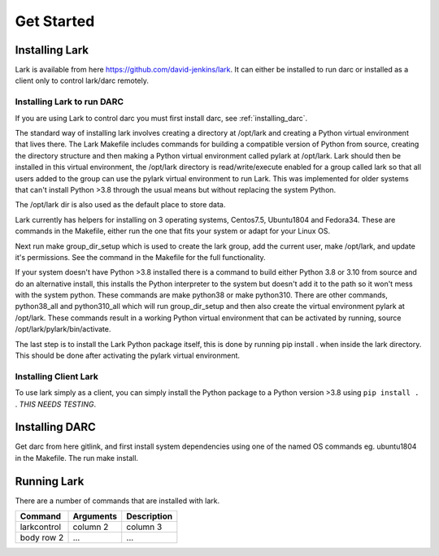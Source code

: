 Get Started
============

Installing Lark
------------------

Lark is available from here https://github.com/david-jenkins/lark. It can either be installed to run darc or installed as a client only to control lark/darc remotely. 

Installing Lark to run DARC
^^^^^^^^^^^^^^^^^^^^^^^^^^^^^
If you are using Lark to control darc you must first install darc, see :ref:`installing_darc`.

The standard way of installing lark involves creating a directory at /opt/lark and creating a Python virtual environment that lives there. The Lark Makefile includes commands for building a compatible version of Python from source, creating the directory structure and then making a Python virtual environment called pylark at /opt/lark. Lark should then be installed in this virtual environment, the /opt/lark directory is read/write/execute enabled for a group called lark so that all users added to the group can use the pylark virtual environment to run Lark. This was implemented for older systems that can't install Python >3.8 through the usual means but without replacing the system Python.

The /opt/lark dir is also used as the default place to store data.

Lark currently has helpers for installing on 3 operating systems, Centos7.5, Ubuntu1804 and Fedora34. These are commands in the Makefile, either run the one that fits your system or adapt for your Linux OS.

Next run make group_dir_setup which is used to create the lark group, add the current user, make /opt/lark, and update it's permissions. See the command in the Makefile for the full functionality.

If your system doesn't have Python >3.8 installed there is a command to build either Python 3.8 or 3.10 from source and do an alternative install, this installs the Python interpreter to the system but doesn't add it to the path so it won't mess with the system python. These commands are make python38 or make python310. There are other commands, python38_all and python310_all which will run group_dir_setup and then also create the virtual environment pylark at /opt/lark. These commands result in a working Python virtual environment that can be activated by running, source /opt/lark/pylark/bin/activate.

The last step is to install the Lark Python package itself, this is done by running pip install . when inside the lark directory. This should be done after activating the pylark virtual environment.

Installing Client Lark
^^^^^^^^^^^^^^^^^^^^^^^^^^^^^
To use lark simply as a client, you can simply install the Python package to a Python version >3.8 using ``pip install .`` . *THIS NEEDS TESTING*.

.. _installing_darc:
Installing DARC
----------------

Get darc from here gitlink, and first install system dependencies using one of the named OS commands eg. ubuntu1804 in the Makefile. The run make install.

Running Lark
------------

There are a number of commands that are installed with lark.

+------------------------+-------------+------------+
| Command                | Arguments   | Description|
+========================+=============+============+
| larkcontrol            | column 2    | column 3   |
+------------------------+-------------+------------+
| body row 2             | ...         | ...        |
+------------------------+-------------+------------+


